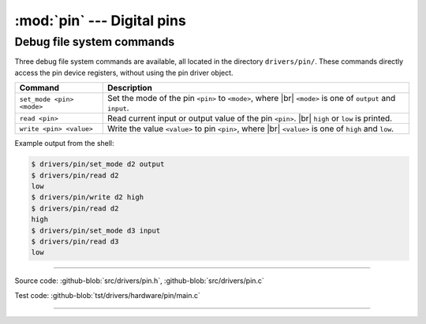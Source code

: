 :mod:`pin` --- Digital pins
===========================

.. module:: pin
   :synopsis: Digital pins.

Debug file system commands
--------------------------

Three debug file system commands are available, all located in the
directory ``drivers/pin/``. These commands directly access the pin
device registers, without using the pin driver object.

+-------------------------------+-----------------------------------------------------------------+
|  Command                      | Description                                                     |
+===============================+=================================================================+
|  ``set_mode <pin> <mode>``    | Set the mode of the pin ``<pin>`` to ``<mode>``, where |br|     |
|                               | ``<mode>`` is one of ``output`` and ``input``.                  |
+-------------------------------+-----------------------------------------------------------------+
|  ``read <pin>``               | Read current input or output value of the pin ``<pin>``. |br|   |
|                               | ``high`` or ``low`` is printed.                                 |
+-------------------------------+-----------------------------------------------------------------+
|  ``write <pin> <value>``      | Write the value ``<value>`` to pin ``<pin>``, where  |br|       |
|                               | ``<value>`` is one of ``high`` and ``low``.                     |
+-------------------------------+-----------------------------------------------------------------+

Example output from the shell:

.. code-block:: text

   $ drivers/pin/set_mode d2 output
   $ drivers/pin/read d2
   low
   $ drivers/pin/write d2 high
   $ drivers/pin/read d2
   high
   $ drivers/pin/set_mode d3 input
   $ drivers/pin/read d3
   low

----------------------------------------------

Source code: :github-blob:`src/drivers/pin.h`, :github-blob:`src/drivers/pin.c`

Test code: :github-blob:`tst/drivers/hardware/pin/main.c`

----------------------------------------------

.. doxygenfile:: drivers/pin.h
   :project: simba

.. |br| raw:: html

   <br />
